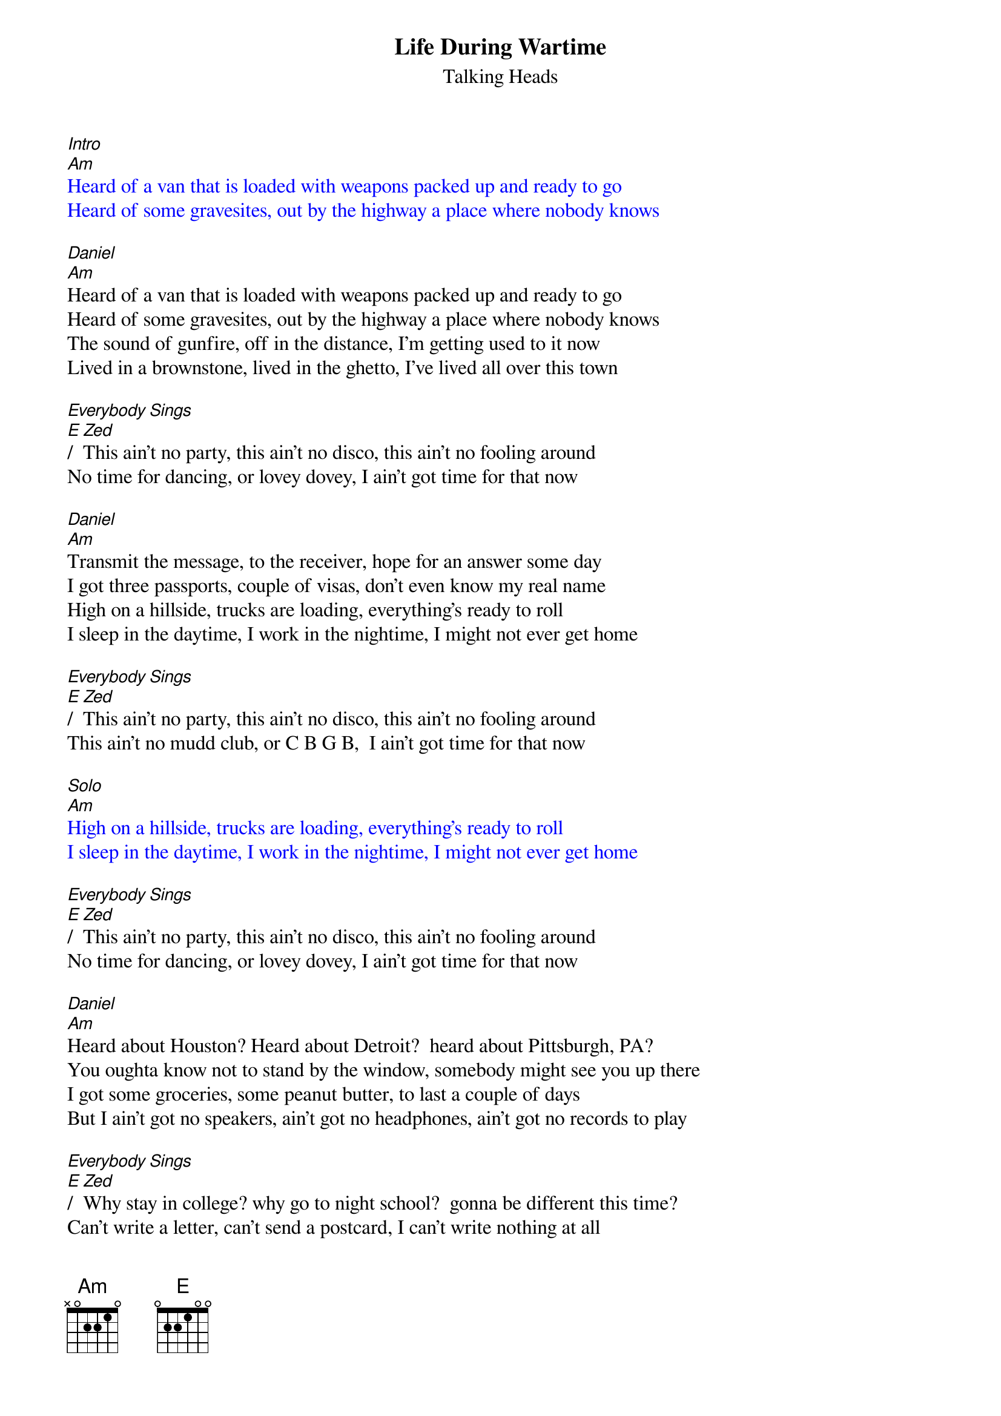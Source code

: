 {t: Life During Wartime}
{st: Talking Heads}
{textcolour: blue}
[Intro]
[Am]Heard of a van that is loaded with weapons packed up and ready to go
Heard of some gravesites, out by the highway a place where nobody knows
{textcolour}

[Daniel]
[Am]Heard of a van that is loaded with weapons packed up and ready to go
Heard of some gravesites, out by the highway a place where nobody knows
The sound of gunfire, off in the distance, I'm getting used to it now
Lived in a brownstone, lived in the ghetto, I've lived all over this town

[Everybody Sings]
[E]/[Zed]This ain't no party, this ain't no disco, this ain't no fooling around
No time for dancing, or lovey dovey, I ain't got time for that now

[Daniel]
[Am]Transmit the message, to the receiver, hope for an answer some day
I got three passports, couple of visas, don't even know my real name
High on a hillside, trucks are loading, everything's ready to roll
I sleep in the daytime, I work in the nightime, I might not ever get home

[Everybody Sings]
[E]/[Zed]This ain't no party, this ain't no disco, this ain't no fooling around
This ain't no mudd club, or C B G B,  I ain't got time for that now

{textcolour: blue}
[Solo]
[Am]
High on a hillside, trucks are loading, everything's ready to roll
I sleep in the daytime, I work in the nightime, I might not ever get home
{textcolour}

[Everybody Sings]
[E]/[Zed]This ain't no party, this ain't no disco, this ain't no fooling around
No time for dancing, or lovey dovey, I ain't got time for that now

[Daniel]
[Am]Heard about Houston? Heard about Detroit?  heard about Pittsburgh, PA?
You oughta know not to stand by the window, somebody might see you up there
I got some groceries, some peanut butter, to last a couple of days
But I ain't got no speakers, ain't got no headphones, ain't got no records to play

[Everybody Sings]
[E]/[Zed]Why stay in college? why go to night school?  gonna be different this time?
Can't write a letter, can't send a postcard, I can't write nothing at all
This ain't no party, this ain't no disco, this ain't no fooling around
I'd love to hold you, I'd like to kiss you, I ain't got no time for that now

[Daniel]
[Am]Trouble in transit, got through the roadblock, we blended in with the crowd
We got computers, we're tapping phone lines, I know that ain't allowed
We dress like students, we dress like housewives, or in a suit and a tie
I changed my hairstyle so many times now, don't know what I look like!

You make me shiver, I feel so tender, we make a pretty good team
Don't get exhausted, I'll do some driving, you ought to get you some sleep
Burned all my notebooks, what good are notebooks?,  They won't help me survive
My chest is aching, burns like a furnace, the burning keeps me alive

{textcolour: blue}
[Am] My chest is aching, burns like a furnace, the burning keeps me alive [Am (hold)]
{textcolour}
